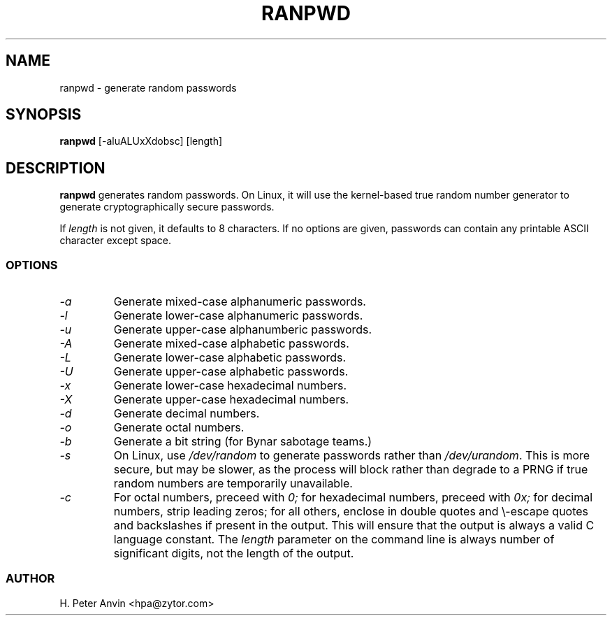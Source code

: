 .TH RANPWD 1L "Nifty utility" "Linux" \" -*- nroff -*-
.SH NAME
ranpwd \- generate random passwords
.SH SYNOPSIS
.B ranpwd
[\-aluALUxXdobsc] [length]
.SH DESCRIPTION
.B ranpwd
generates random passwords.  On Linux, it will use the kernel-based
true random number generator to generate cryptographically secure
passwords.
.PP
If
.I length
is not given, it defaults to 8 characters.  If no options are given,
passwords can contain any printable ASCII character except space.
.SS OPTIONS
.TP
.I "\-a"
Generate mixed-case alphanumeric passwords.
.TP
.I "\-l"
Generate lower-case alphanumeric passwords.
.TP
.I "\-u"
Generate upper-case alphanumberic passwords.
.TP
.I "\-A"
Generate mixed-case alphabetic passwords.
.TP
.I "\-L"
Generate lower-case alphabetic passwords.
.TP
.I "\-U"
Generate upper-case alphabetic passwords.
.TP
.I "\-x"
Generate lower-case hexadecimal numbers.
.TP
.I "\-X"
Generate upper-case hexadecimal numbers.
.TP
.I "\-d"
Generate decimal numbers.
.TP
.I "\-o"
Generate octal numbers.
.TP
.I "\-b"
Generate a bit string (for Bynar sabotage teams.)
.TP
.I "\-s"
On Linux, use
.I /dev/random
to generate passwords rather than
.IR /dev/urandom .
This is more secure, but may be slower, as the process will block
rather than degrade to a PRNG if true random numbers are temporarily
unavailable.
.TP
.I "\-c"
For octal numbers, preceed with
.I 0;
for hexadecimal numbers, preceed with
.I 0x;
for decimal numbers, strip leading zeros; for all others, enclose in
double quotes and \\-escape quotes and backslashes if present in the
output.  This will ensure that the output is always a valid C language
constant.  The
.I length
parameter on the command line is always number of significant digits,
not the length of the output.
.SS AUTHOR
H. Peter Anvin <hpa@zytor.com>
